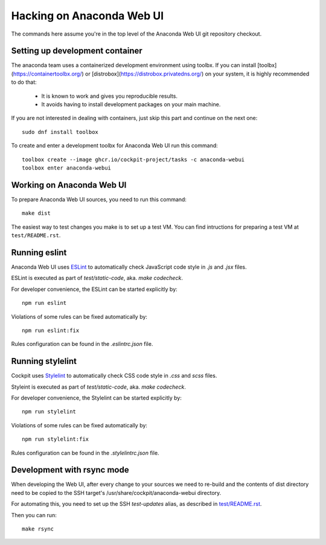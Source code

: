 Hacking on Anaconda Web UI
==========================

The commands here assume you're in the top level of the Anaconda Web UI git
repository checkout.

Setting up development container
--------------------------------

The anaconda team uses a containerized development environment using toolbx.
If you can install [toolbx](https://containertoolbx.org/) or
[distrobox](https://distrobox.privatedns.org/) on your system, it is highly
recommended to do that:

 - It is known to work and gives you reproducible results.
 - It avoids having to install development packages on your main machine.

If you are not interested in dealing with containers, just skip this part and continue on the next one::

    sudo dnf install toolbox

To create and enter a development toolbx for Anaconda Web UI run this command::

    toolbox create --image ghcr.io/cockpit-project/tasks -c anaconda-webui
    toolbox enter anaconda-webui


Working on Anaconda Web UI
--------------------------

To prepare Anaconda Web UI sources, you need to run this command::

    make dist

The easiest way to test changes you make is to set up a test VM.
You can find intructions for preparing a test VM at ``test/README.rst``.

Running eslint
--------------

Anaconda Web UI uses `ESLint <https://eslint.org/>`_ to automatically check
JavaScript code style in `.js` and `.jsx` files.

ESLint is executed as part of `test/static-code`, aka. `make codecheck`.

For developer convenience, the ESLint can be started explicitly by::

    npm run eslint

Violations of some rules can be fixed automatically by::

    npm run eslint:fix

Rules configuration can be found in the `.eslintrc.json` file.

Running stylelint
------------------

Cockpit uses `Stylelint <https://stylelint.io/>`_ to automatically check CSS code
style in `.css` and `scss` files.

Styleint is executed as part of `test/static-code`, aka. `make codecheck`.

For developer convenience, the Stylelint can be started explicitly by::

    npm run stylelint

Violations of some rules can be fixed automatically by::

    npm run stylelint:fix

Rules configuration can be found in the `.stylelintrc.json` file.

Development with rsync mode
---------------------------

When developing the Web UI, after every change to your sources we need to re-build
and the contents of dist directory need to be copied to the SSH target's
/usr/share/cockpit/anaconda-webui directory.

For automating this, you need to set up the SSH `test-updates` alias,
as described in `<test/README.rst>`_.

Then you can run::

    make rsync
